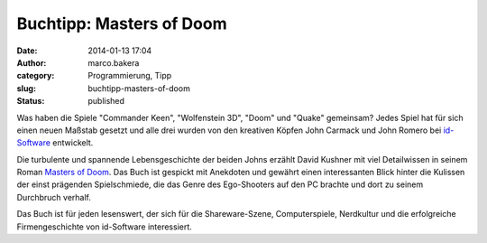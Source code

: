 Buchtipp: Masters of Doom
#########################
:date: 2014-01-13 17:04
:author: marco.bakera
:category: Programmierung, Tipp
:slug: buchtipp-masters-of-doom
:status: published

Was haben die Spiele "Commander Keen", "Wolfenstein 3D", "Doom" und
"Quake" gemeinsam? Jedes Spiel hat für sich einen neuen Maßstab gesetzt
und alle drei wurden von den kreativen Köpfen John Carmack und John
Romero bei `id-Software <https://de.wikipedia.org/wiki/Id_Software>`__
entwickelt.

Die turbulente und spannende Lebensgeschichte der beiden Johns erzählt
David Kushner mit viel Detailwissen in seinem Roman `Masters of
Doom <https://en.wikipedia.org/wiki/Masters_of_doom>`__. Das Buch ist
gespickt mit Anekdoten und gewährt einen interessanten Blick hinter die
Kulissen der einst prägenden Spielschmiede, die das Genre des
Ego-Shooters auf den PC brachte und dort zu seinem Durchbruch verhalf.

Das Buch ist für jeden lesenswert, der sich für die Shareware-Szene,
Computerspiele, Nerdkultur und die erfolgreiche Firmengeschichte von
id-Software interessiert.
